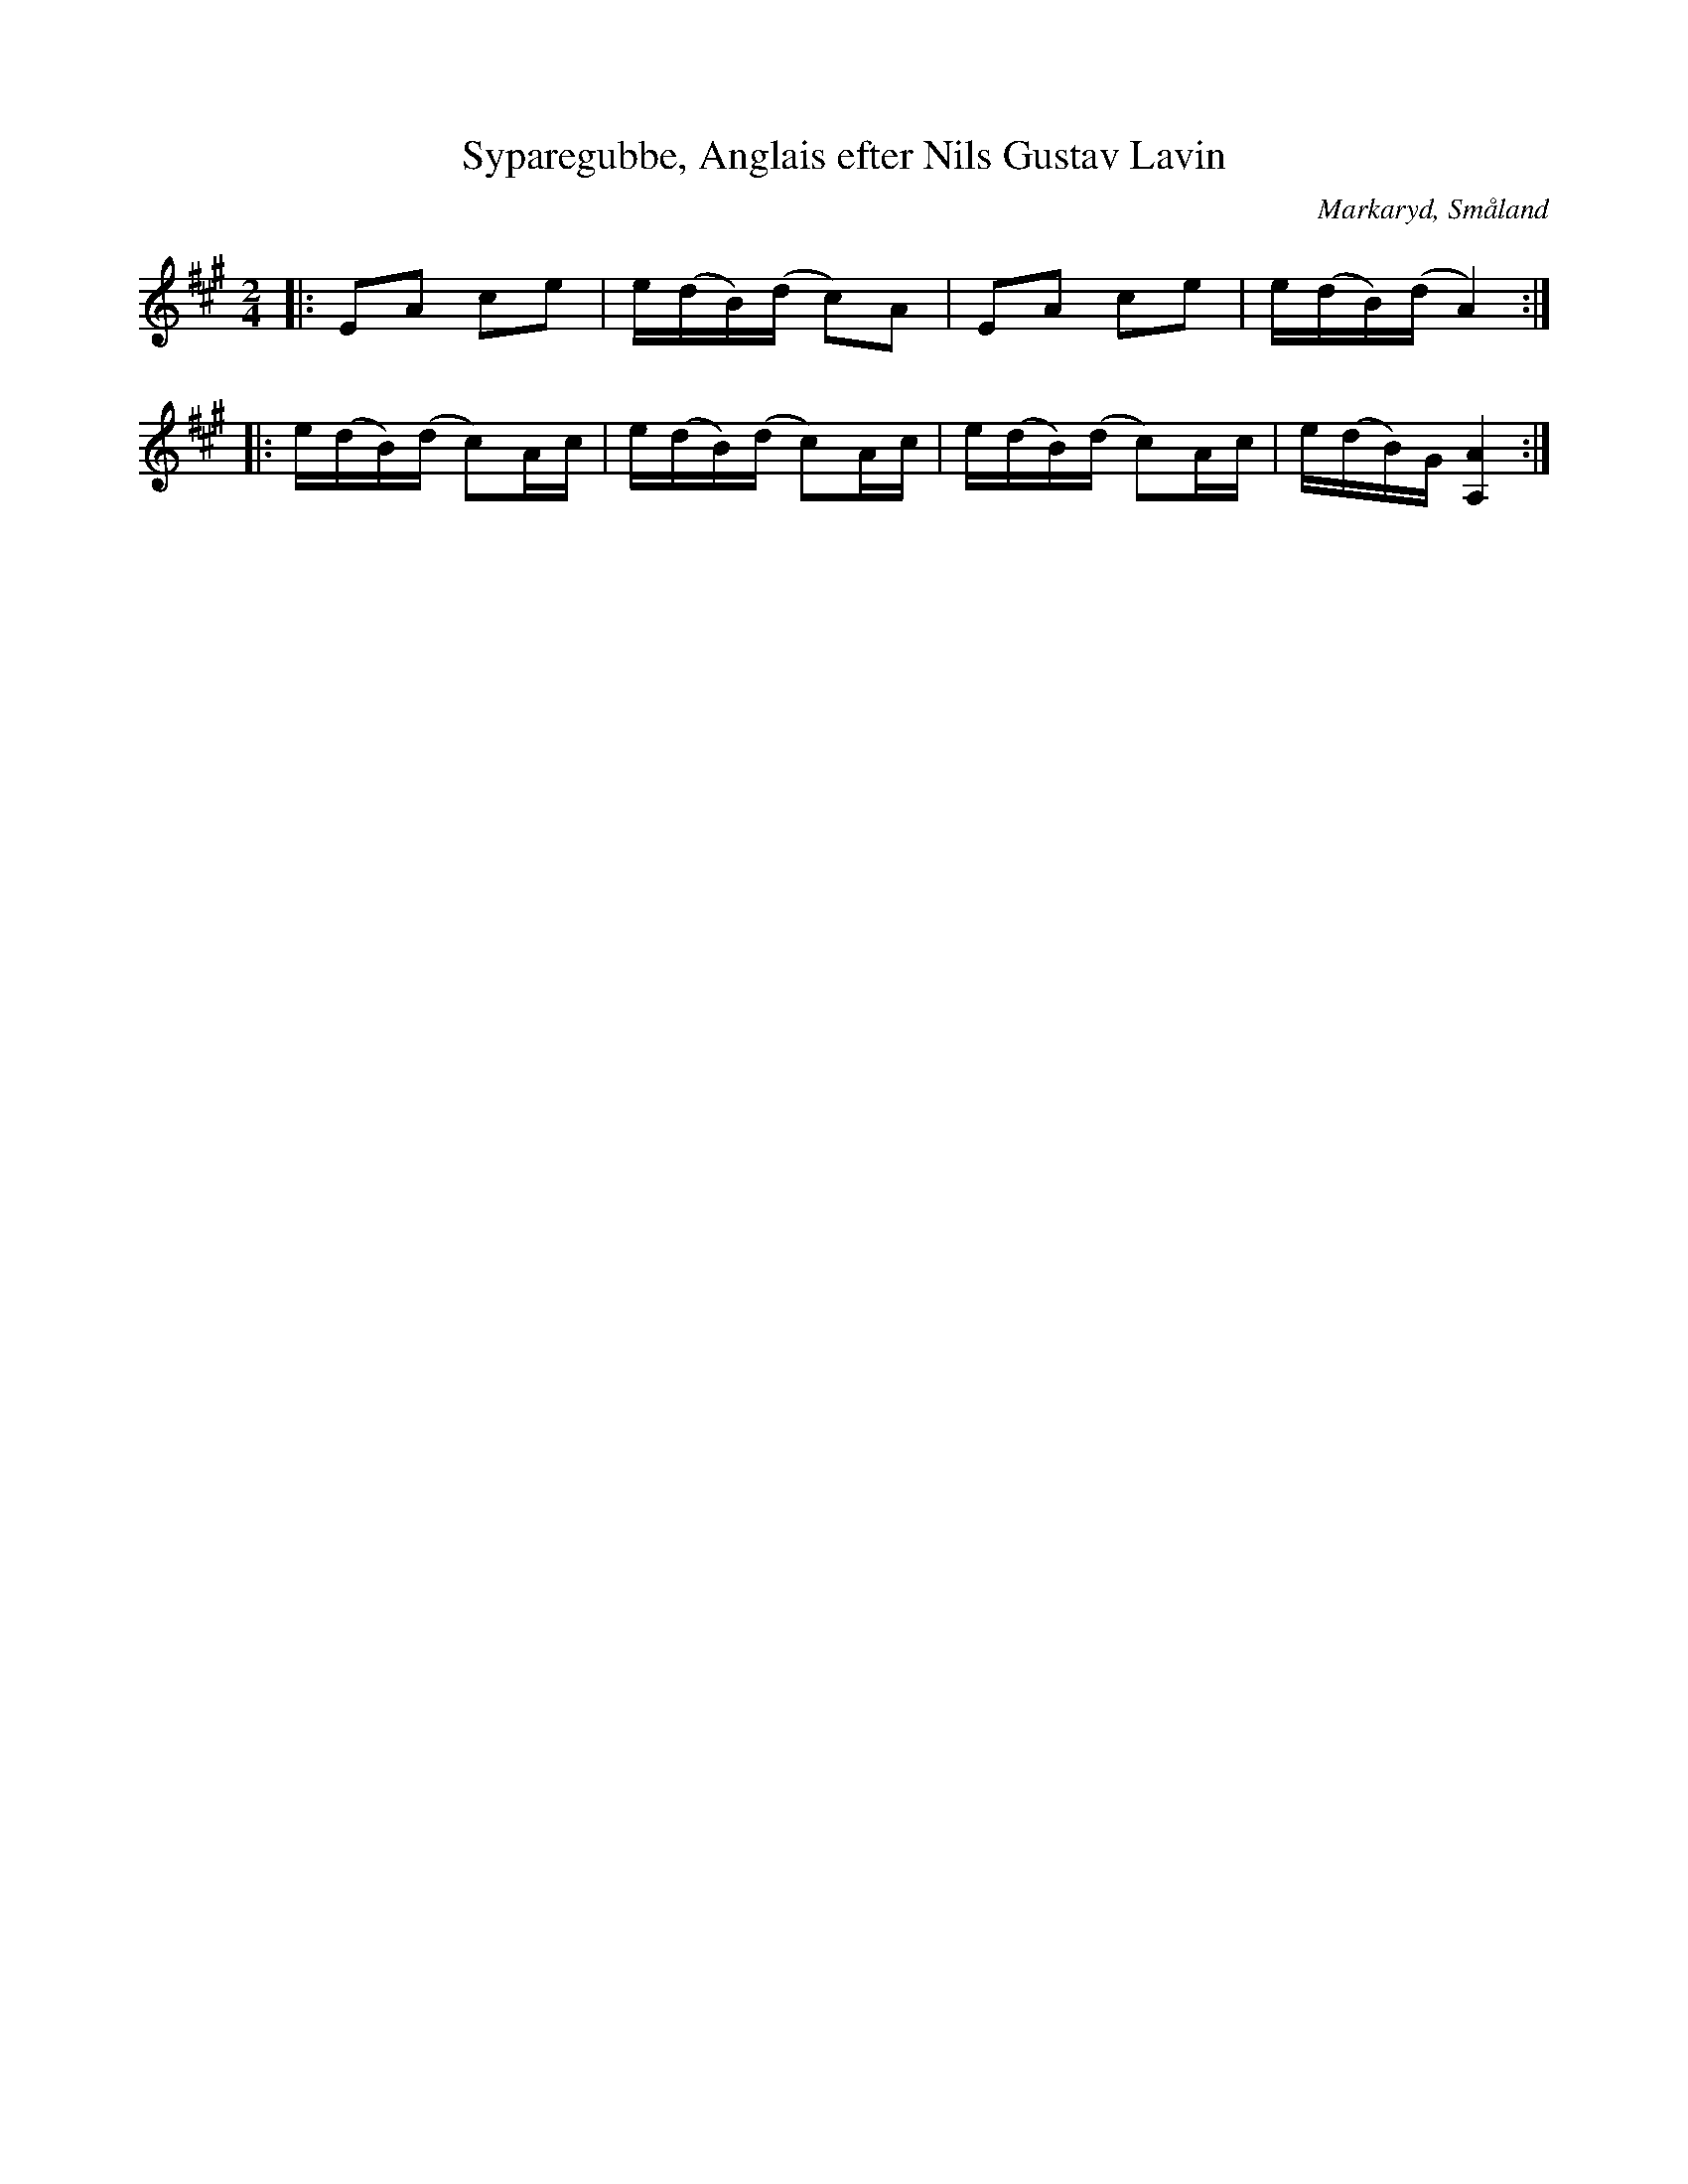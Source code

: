%%abc-charset utf-8

X:238
T:Syparegubbe, Anglais efter Nils Gustav Lavin
M:2/4
L:1/8
R:Engelska
O:Markaryd, Småland
S:efter Nils Gustav Lavin
B:Svenska låtar Småland
H:Efter Johan på Hassen, en gammal 'syparegubbe' från Hamneda socken.
N:Anglais, brännvinspolska, Sv. L. Sm. 238
K:A
|:EA ce|e/2(d/2B/2)(d/2 c)A|EA ce|e/2(d/2B/2)(d/2 A2):|
|:e/2(d/2B/2)(d/2 c)A/2c/2|e/2(d/2B/2)(d/2 c)A/2c/2|e/2(d/2B/2)(d/2 c)A/2c/2|e/2(d/2B/2)G/2 [AA,]2:|

